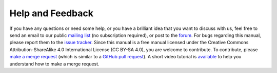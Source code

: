 Help and Feedback
=================

.. index:: help, mailing list, contribute, merge request, pull request, license, CC BY-SA 4.0, Creative Commons Attribution-ShareAlike 4.0 International License

If you have any questions or need some help, or you have a brilliant idea that you want to discuss with us, feel free to
send an email to our public `mailing list <https://lists.sourceforge.net/lists/listinfo/blowb-discuss>`_ (no
subscription required), or post to the `forum <https://sourceforge.net/p/blowb/discussion/>`_. For bugs regarding this
manual, please report them to the `issue tracker`_. Since this manual is a free manual licensed under the Creative
Commons Attribution-ShareAlike 4.0 International License (CC BY-SA 4.0), you are welcome to contribute. To contribute,
please `make a merge request <https://gitlab.com/blowb/blowb-doc/merge_requests>`_ (which is similar to a `GitHub pull
request <https://help.github.com/articles/using-pull-requests/>`_). A short video tutorial is `available
<https://www.youtube.com/watch?v=raXvuwet78M>`__ to help you understand how to make a merge request.

.. _issue tracker: https://gitlab.com/blowb/blowb-doc/issues
